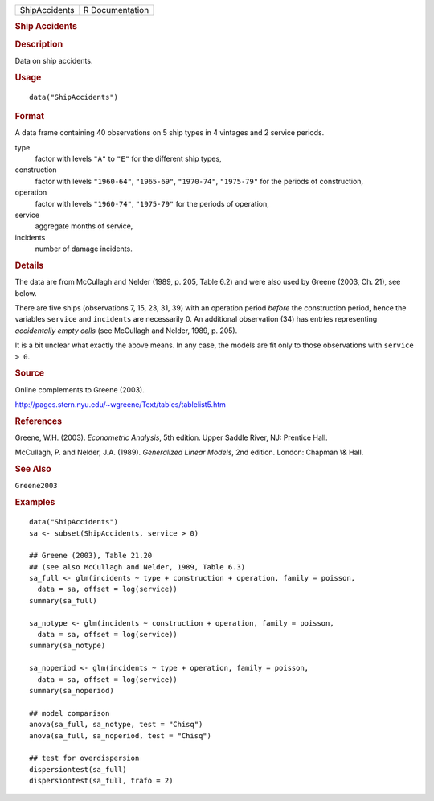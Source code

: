 .. container::

   ============= ===============
   ShipAccidents R Documentation
   ============= ===============

   .. rubric:: Ship Accidents
      :name: ship-accidents

   .. rubric:: Description
      :name: description

   Data on ship accidents.

   .. rubric:: Usage
      :name: usage

   ::

      data("ShipAccidents")

   .. rubric:: Format
      :name: format

   A data frame containing 40 observations on 5 ship types in 4 vintages
   and 2 service periods.

   type
      factor with levels ``"A"`` to ``"E"`` for the different ship
      types,

   construction
      factor with levels ``"1960-64"``, ``"1965-69"``, ``"1970-74"``,
      ``"1975-79"`` for the periods of construction,

   operation
      factor with levels ``"1960-74"``, ``"1975-79"`` for the periods of
      operation,

   service
      aggregate months of service,

   incidents
      number of damage incidents.

   .. rubric:: Details
      :name: details

   The data are from McCullagh and Nelder (1989, p. 205, Table 6.2) and
   were also used by Greene (2003, Ch. 21), see below.

   There are five ships (observations 7, 15, 23, 31, 39) with an
   operation period *before* the construction period, hence the
   variables ``service`` and ``incidents`` are necessarily 0. An
   additional observation (34) has entries representing *accidentally
   empty cells* (see McCullagh and Nelder, 1989, p. 205).

   It is a bit unclear what exactly the above means. In any case, the
   models are fit only to those observations with ``service > 0``.

   .. rubric:: Source
      :name: source

   Online complements to Greene (2003).

   http://pages.stern.nyu.edu/~wgreene/Text/tables/tablelist5.htm

   .. rubric:: References
      :name: references

   Greene, W.H. (2003). *Econometric Analysis*, 5th edition. Upper
   Saddle River, NJ: Prentice Hall.

   McCullagh, P. and Nelder, J.A. (1989). *Generalized Linear Models*,
   2nd edition. London: Chapman \\& Hall.

   .. rubric:: See Also
      :name: see-also

   ``Greene2003``

   .. rubric:: Examples
      :name: examples

   ::

      data("ShipAccidents")
      sa <- subset(ShipAccidents, service > 0)

      ## Greene (2003), Table 21.20
      ## (see also McCullagh and Nelder, 1989, Table 6.3)
      sa_full <- glm(incidents ~ type + construction + operation, family = poisson,
        data = sa, offset = log(service))
      summary(sa_full)

      sa_notype <- glm(incidents ~ construction + operation, family = poisson,
        data = sa, offset = log(service))
      summary(sa_notype)

      sa_noperiod <- glm(incidents ~ type + operation, family = poisson,
        data = sa, offset = log(service))
      summary(sa_noperiod)

      ## model comparison
      anova(sa_full, sa_notype, test = "Chisq")
      anova(sa_full, sa_noperiod, test = "Chisq")

      ## test for overdispersion
      dispersiontest(sa_full)
      dispersiontest(sa_full, trafo = 2)
